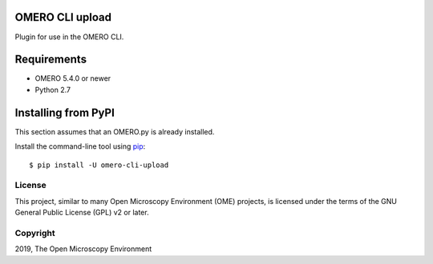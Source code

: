 .. image:: https://travis-ci.org/ome/omero-cli-render.svg?branch=master
    :target: https://travis-ci.org/ome/omero-cli-render

.. image:: https://badge.fury.io/py/omero-cli-render.svg
    :target: https://badge.fury.io/py/omero-cli-render

OMERO CLI upload
================

Plugin for use in the OMERO CLI.

Requirements
============

* OMERO 5.4.0 or newer
* Python 2.7

Installing from PyPI
====================

This section assumes that an OMERO.py is already installed.

Install the command-line tool using `pip <https://pip.pypa.io/en/stable/>`_:

::

    $ pip install -U omero-cli-upload

License
-------

This project, similar to many Open Microscopy Environment (OME) projects, is
licensed under the terms of the GNU General Public License (GPL) v2 or later.

Copyright
---------

2019, The Open Microscopy Environment
